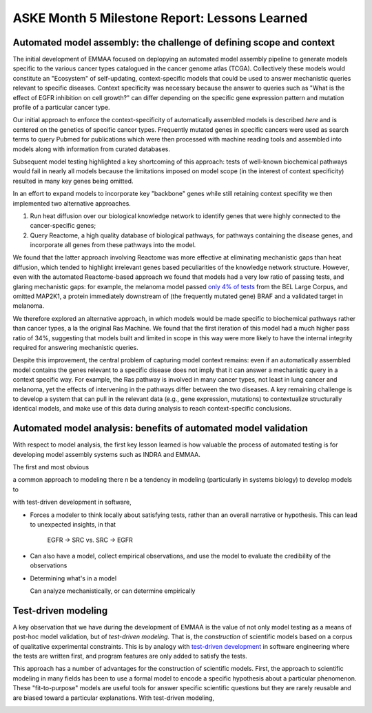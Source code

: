 ASKE Month 5 Milestone Report: Lessons Learned
==============================================

Automated model assembly: the challenge of defining scope and context
---------------------------------------------------------------------

The initial development of EMMAA focused on deplopying an automated model
assembly pipeline to generate models specific to the various cancer types
catalogued in the cancer genome atlas (TCGA). Collectively these models would
constitute an "Ecosystem" of self-updating, context-specific models that could
be used to answer mechanistic queries relevant to specific diseases. Context
specificity was necessary because the answer to queries such as "What is the
effect of EGFR inhibition on cell growth?" can differ depending on the specific
gene expression pattern and mutation profile of a particular cancer type.

Our initial approach to enforce the context-specificity of automatically
assembled models is described *here* and is centered on the genetics of specific
cancer types. Frequently mutated genes in specific cancers were used as search
terms to query Pubmed for publications which were then processed with
machine reading tools and assembled into models along with information from
curated databases.

Subsequent model testing highlighted a key shortcoming of this approach: tests
of well-known biochemical pathways would fail in nearly all models because the
limitations imposed on model scope (in the interest of context specificity)
resulted in many key genes being omitted.

In an effort to expand models to incorporate key "backbone" genes while still
retaining context specifity we then implemented two alternative approaches.

1. Run heat diffusion over our biological knowledge network to identify genes
   that were highly connected to the cancer-specific genes;
2. Query Reactome, a high quality database of biological pathways, for
   pathways containing the disease genes, and incorporate all genes
   from these pathways into the model.

We found that the latter approach involving Reactome was more effective at
eliminating mechanistic gaps than heat diffusion, which tended to highlight
irrelevant genes based peculiarities of the knowledge network structure.
However, even with the automated Reactome-based approach we found that models
had a very low ratio of passing tests, and glaring mechanistic gaps: for
example, the melanoma model passed `only 4% of tests
<http://emmaa.indra.bio/dashboard/skcm>`_ from the BEL Large Corpus, and
omitted MAP2K1, a protein immediately downstream of (the frequently mutated
gene) BRAF and a validated target in melanoma.

We therefore explored an alternative approach, in which models would be made
specific to biochemical pathways rather than cancer types, a la the original
Ras Machine. We found that the first iteration of this model had a much
higher pass ratio of 34%, suggesting that models built and limited in scope
in this way were more likely to have the internal integrity required for
answering mechanistic queries.

Despite this improvement, the central problem of capturing model context
remains: even if an automatically assembled model contains the genes relevant
to a specific disease does not imply that it can answer a mechanistic query in
a context specific way. For example, the Ras pathway is involved in many cancer
types, not least in lung cancer and melanoma, yet the effects of intervening in
the pathways differ between the two diseases. A key remaining challenge is to
develop a system that can pull in the relevant data (e.g., gene expression,
mutations) to contextualize structurally identical models, and make use of this
data during analysis to reach context-specific conclusions.


Automated model analysis: benefits of automated model validation
----------------------------------------------------------------

With respect to model analysis, the first key lesson learned is how valuable
the process of automated testing is for developing model assembly systems
such as INDRA and EMMAA.


The first and most obvious 

a common approach to modeling there n be a tendency in modeling (particularly in systems
biology) to develop models to 

with test-driven development in software, 

* Forces a modeler to think locally about satisfying tests, rather than an
  overall narrative or hypothesis. This can lead to unexpected insights, in that

   EGFR -> SRC vs. SRC -> EGFR

* Can also have a model, collect empirical observations, and use the model to
  evaluate the credibility of the observations

* Determining what's in a model

  Can analyze mechanistically, or can determine empirically








Test-driven modeling
--------------------

A key observation that we have during the development of EMMAA is the value of
not only model testing as a means of post-hoc model validation, but of
*test-driven modeling.* That is, the *construction* of scientific models based
on a corpus of qualitative experimental constraints. This is by analogy with
`test-driven development
<https://en.wikipedia.org/wiki/Test-driven_development>`_ in software
engineering where the tests are written first, and program features are
only added to satisfy the tests.

This approach has a number of advantages for the construction of scientific
models. First, the approach to scientific modeling in many fields has been to
use a formal model to encode a specific hypothesis about a particular
phenomenon. These "fit-to-purpose" models are useful tools for answer specific
scientific questions but they are rarely reusable and are biased toward a
particular explanations. With test-driven modeling, 

.. image:: _static/images/ras_tests_annot.png




